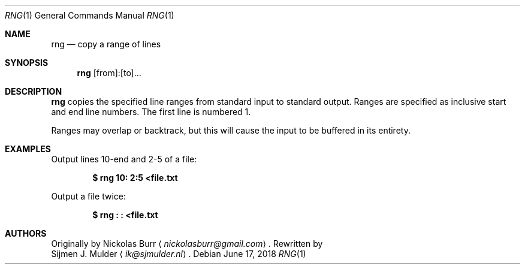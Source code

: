 .\" rng.1 - Copyright (c) 2018, Sijmen J. Mulder
.Dd June 17, 2018
.Dt RNG 1
.Os
.Sh NAME
.Nm rng
.Nd copy a range of lines
.Sh SYNOPSIS
.Nm
[from]:[to]...
.Sh DESCRIPTION
.Nm
copies the specified line ranges from standard input to standard output.
Ranges are specified as inclusive start and end line numbers.
The first line is numbered 1.
.Pp
Ranges may overlap or backtrack,
but this will cause the input to be buffered in its entirety.
.Sh EXAMPLES
Output lines 10-end and 2-5 of a file:
.Pp
.Dl $ rng 10: 2:5 <file.txt
.Pp
Output a file twice:
.Pp
.Dl "$ rng : : <file.txt"
.Sh AUTHORS
Originally by
.An Nickolas Burr
.Aq Mt nickolasburr@gmail.com .
Rewritten by
.An Sijmen J. Mulder
.Aq Mt ik@sjmulder.nl .
